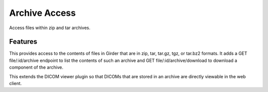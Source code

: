 ==============
Archive Access
==============

Access files within zip and tar archives.

Features
--------

This provides access to the contents of files in Girder that are in zip, tar, tar.gz, tgz, or tar.bz2 formats.  It adds a GET file/:id/archive endpoint to list the contents of such an archive and GET file/:id/archive/download to download a component of the archive.

This extends the DICOM viewer plugin so that DICOMs that are stored in an archive are directly viewable in the web client.
